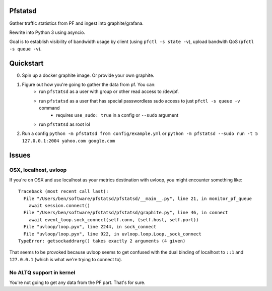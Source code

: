 Pfstatsd
----------

Gather traffic statistics from PF and ingest into graphite/grafana.

Rewrite into Python 3 using asyncio.

Goal is to establish visibility of bandwidth usage by client (using ``pfctl -s state -v``), upload bandwith QoS (``pfctl -s queue -v``).


Quickstart
------------

0. Spin up a docker graphite image. Or provide your own graphite.
1. Figure out how you're going to gather the data from pf. You can:
    - run ``pfstatsd`` as a user with group or other read access to /dev/pf.
    - run ``pfstatsd`` as a user that has special passwordless sudo access to just ``pfctl -s queue -v`` command
        + requires ``use_sudo: true`` in a config or ``--sudo`` argument
    - run ``pfstatsd`` as root lol

2. Run a config ``python -m pfstatsd from config/example.yml`` or ``python -m pfstatsd --sudo run -t 5 127.0.0.1:2004 yahoo.com google.com``

Issues
--------

OSX, localhost, uvloop
*************************

If you're on OSX and use localhost as your metrics destination with uvloop, you might encounter something like::

    Traceback (most recent call last):
      File "/Users/ben/software/pfstatsd/pfstatsd/__main__.py", line 21, in monitor_pf_queue
        await session.connect()
      File "/Users/ben/software/pfstatsd/pfstatsd/graphite.py", line 46, in connect
        await event_loop.sock_connect(self.conn, (self.host, self.port))
      File "uvloop/loop.pyx", line 2244, in sock_connect
      File "uvloop/loop.pyx", line 922, in uvloop.loop.Loop._sock_connect
    TypeError: getsockaddrarg() takes exactly 2 arguments (4 given)

That seems to be provoked because uvloop seems to get confused with the dual binding of localhost to ``::1`` and ``127.0.0.1`` (which is what we're trying to connect to).


No ALTQ support in kernel
****************************

You're not going to get any data from the PF part. That's for sure.



